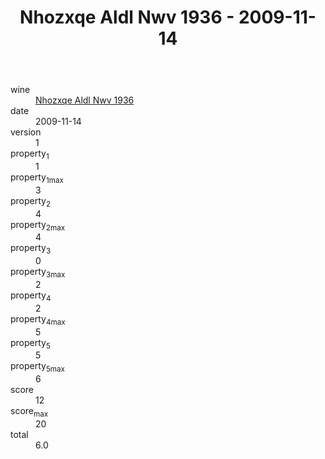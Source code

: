 :PROPERTIES:
:ID:                     3b66a207-1d86-44b0-ab5d-1b1b43bc9a55
:END:
#+TITLE: Nhozxqe Aldl Nwv 1936 - 2009-11-14

- wine :: [[id:aae0c474-3e59-4262-bd72-90a4de871cb8][Nhozxqe Aldl Nwv 1936]]
- date :: 2009-11-14
- version :: 1
- property_1 :: 1
- property_1_max :: 3
- property_2 :: 4
- property_2_max :: 4
- property_3 :: 0
- property_3_max :: 2
- property_4 :: 2
- property_4_max :: 5
- property_5 :: 5
- property_5_max :: 6
- score :: 12
- score_max :: 20
- total :: 6.0


